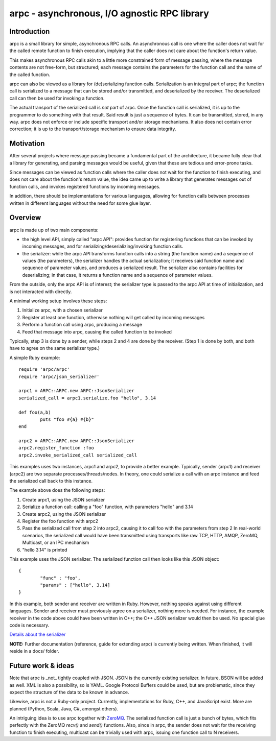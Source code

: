 arpc - asynchronous, I/O agnostic RPC library
=============================================


Introduction
------------

arpc is a small library for simple, asynchronous RPC calls.
An asynchronous call is one where the caller does not wait for the called remote function
to finish execution, implying that the caller does not care about the function's return value.

This makes asynchronous RPC calls akin to a little more constrained form of message passing,
where the message contents are not free-form, but structured; each message contains the parameters
for the function call and the name of the called function.

arpc can also be viewed as a library for (de)serializing function calls. Serialization is an
integral part of arpc; the function call is serialized to a message that can be stored and/or
transmitted, and deserialized by the receiver. The deserialized call can then be used for invoking
a function.

The actual transport of the serialized call is *not* part of arpc. Once the function call is serialized,
it is up to the programmer to do something with that result. Said result is just a sequence of bytes.
It can be transmitted, stored, in any way. arpc does not enforce or include specific transport and/or
storage mechanisms. It also does not contain error correction; it is up to the transport/storage
mechanism to ensure data integrity.


Motivation
----------

After several projects where message passing became a fundamental part of the architecture, it became fully
clear that a library for generating, and parsing messages would be useful, given that these are tedious
and error-prone tasks.

Since messages can be viewed as function calls where the caller does not wait for
the function to finish executing, and does not care about the function's return value, the idea came up to
write a library that generates messages out of function calls, and invokes registered functions by incoming
messages.

In addition, there should be implementations for various languages, allowing for function
calls between processes written in different languages without the need for some glue layer.


Overview
--------

arpc is made up of two main components:

- the high level API, simply called "arpc API": provides function for registering functions that can be invoked
  by incoming messages, and for serializing/deserializing/invoking function calls.
- the serializer: while the arpc API transforms function calls into a string (the function name) and
  a sequence of values (the parameters), the serializer handles the actual serialization; it receives
  said function name and sequence of parameter values, and produces a serialized result.
  The serializer also contains facilities for deserializing; in that case, it returns a function name and
  a sequence of parameter values.

From the outside, only the arpc API is of interest; the serializer type is passed to the arpc API at time of
initialization, and is not interacted with directly.

A minimal working setup involves these steps:

1. Initialize arpc, with a chosen serializer
2. Register at least one function, otherwise nothing will get called by incoming messages
3. Perform a function call using arpc, producing a message
4. Feed that message into arpc, causing the called function to be invoked

Typically, step 3 is done by a sender, while steps 2 and 4 are done by the receiver.
(Step 1 is done by both, and both have to agree on the same serializer type.)


A simple Ruby example:

::

	require 'arpc/arpc'
	require 'arpc/json_serializer'

	arpc1 = ARPC::ARPC.new ARPC::JsonSerializer
	serialized_call = arpc1.serialize.foo "hello", 3.14

	def foo(a,b)
		puts "foo #{a} #{b}"
	end

	arpc2 = ARPC::ARPC.new ARPC::JsonSerializer
	arpc2.register_function :foo
	arpc2.invoke_serialized_call serialized_call

This examples uses two instances, arpc1 and arpc2, to provide a better example. Typically, sender (arpc1)
and receiver (arpc2) are two separate processes/threads/nodes. In theory, one could serialize a call
with an arpc instance and feed the serialized call back to this instance.

The example above does the following steps:

1. Create arpc1, using the JSON serializer
2. Serialize a function call: calling a "foo" function, with parameters "hello" and 3.14
3. Create arpc2, using the JSON serializer
4. Register the foo function with arpc2
5. Pass the serialized call from step 2 into arpc2, causing it to call foo with the parameters from step 2
   In real-world scenarios, the serialized call would have been transmitted using transports like raw TCP,
   HTTP, AMQP, ZeroMQ, Multicast, or an IPC mechanism
6. "hello 3.14" is printed

This example uses the JSON serializer. The serialized function call then looks like this JSON object:

::

	{
		"func" : "foo",
		"params" : ["hello", 3.14]
	}

In this example, both sender and receiver are written in Ruby. However, nothing speaks against using
different languages. Sender and receiver must previously agree on a serializer, nothing more is needed.
For instance, the example receiver in the code above could have been written in C++; the C++ JSON serializer
would then be used. No special glue code is necessary.

`Details about the serializer <docs/concepts.rst>`_

**NOTE:** Further documentation (reference, guide for extending arpc) is currently being written. When finished,
it will reside in a docs/ folder.


Future work & ideas
-------------------

Note that arpc is _not_ tightly coupled with JSON. JSON is the currently existing serializer. In future,
BSON will be added as well. XML is also a possibility, so is YAML. Google Protocol Buffers could be used,
but are problematic, since they expect the structure of the data to be known in advance.

Likewise, arpc is not a Ruby-only project. Currently, implementations for Ruby, C++, and JavaScript exist.
More are planned (Python, Scala, Java, C#, amongst others).

An intriguing idea is to use arpc together with `ZeroMQ <http://www.zeromq.org/>`_. The serialized function call
is just a bunch of bytes, which fits perfectly with the ZeroMQ `recv()` and `send()` functions. Also,
since in arpc, the sender does not wait for the receiving function to finish executing, multicast can be
trivially used with arpc, issuing one function call to N receivers.
